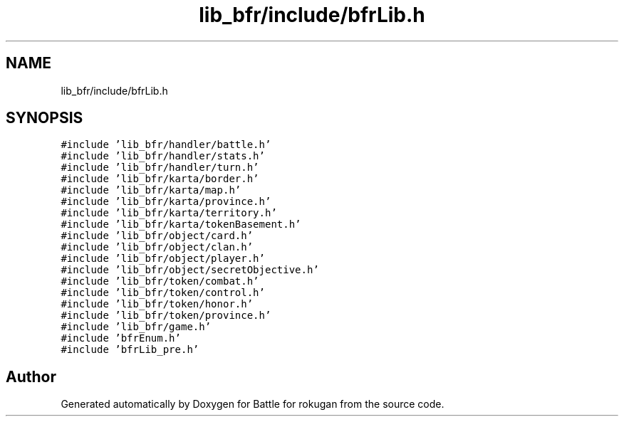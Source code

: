 .TH "lib_bfr/include/bfrLib.h" 3 "Thu Mar 25 2021" "Battle for rokugan" \" -*- nroff -*-
.ad l
.nh
.SH NAME
lib_bfr/include/bfrLib.h
.SH SYNOPSIS
.br
.PP
\fC#include 'lib_bfr/handler/battle\&.h'\fP
.br
\fC#include 'lib_bfr/handler/stats\&.h'\fP
.br
\fC#include 'lib_bfr/handler/turn\&.h'\fP
.br
\fC#include 'lib_bfr/karta/border\&.h'\fP
.br
\fC#include 'lib_bfr/karta/map\&.h'\fP
.br
\fC#include 'lib_bfr/karta/province\&.h'\fP
.br
\fC#include 'lib_bfr/karta/territory\&.h'\fP
.br
\fC#include 'lib_bfr/karta/tokenBasement\&.h'\fP
.br
\fC#include 'lib_bfr/object/card\&.h'\fP
.br
\fC#include 'lib_bfr/object/clan\&.h'\fP
.br
\fC#include 'lib_bfr/object/player\&.h'\fP
.br
\fC#include 'lib_bfr/object/secretObjective\&.h'\fP
.br
\fC#include 'lib_bfr/token/combat\&.h'\fP
.br
\fC#include 'lib_bfr/token/control\&.h'\fP
.br
\fC#include 'lib_bfr/token/honor\&.h'\fP
.br
\fC#include 'lib_bfr/token/province\&.h'\fP
.br
\fC#include 'lib_bfr/game\&.h'\fP
.br
\fC#include 'bfrEnum\&.h'\fP
.br
\fC#include 'bfrLib_pre\&.h'\fP
.br

.SH "Author"
.PP 
Generated automatically by Doxygen for Battle for rokugan from the source code\&.
